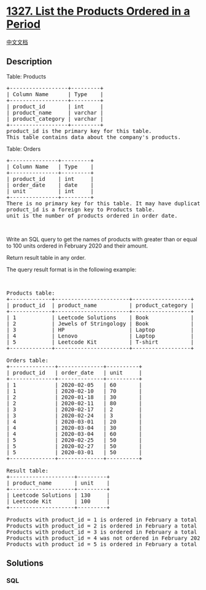 * [[https://leetcode.com/problems/list-the-products-ordered-in-a-period][1327.
List the Products Ordered in a Period]]
  :PROPERTIES:
  :CUSTOM_ID: list-the-products-ordered-in-a-period
  :END:
[[./solution/1300-1399/1327.List the Products Ordered in a Period/README.org][中文文档]]

** Description
   :PROPERTIES:
   :CUSTOM_ID: description
   :END:

#+begin_html
  <p>
#+end_html

Table: Products

#+begin_html
  </p>
#+end_html

#+begin_html
  <pre>
  +------------------+---------+
  | Column Name      | Type    |
  +------------------+---------+
  | product_id       | int     |
  | product_name     | varchar |
  | product_category | varchar |
  +------------------+---------+
  product_id is the primary key for this table.
  This table contains data about the company&#39;s products.
  </pre>
#+end_html

#+begin_html
  <p>
#+end_html

Table: Orders

#+begin_html
  </p>
#+end_html

#+begin_html
  <pre>
  +---------------+---------+
  | Column Name   | Type    |
  +---------------+---------+
  | product_id    | int     |
  | order_date    | date    |
  | unit          | int     |
  +---------------+---------+
  There is no primary key&nbsp;for this table. It&nbsp;may have&nbsp;duplicate rows.
  product_id is a foreign key to Products table.
  unit is the number of products ordered in order_date.
  </pre>
#+end_html

#+begin_html
  <p>
#+end_html

 

#+begin_html
  </p>
#+end_html

#+begin_html
  <p>
#+end_html

Write an SQL query to get the names of products with greater than or
equal to 100 units ordered in February 2020 and their amount.

#+begin_html
  </p>
#+end_html

#+begin_html
  <p>
#+end_html

Return result table in any order.

#+begin_html
  </p>
#+end_html

#+begin_html
  <p>
#+end_html

The query result format is in the following example:

#+begin_html
  </p>
#+end_html

#+begin_html
  <p>
#+end_html

 

#+begin_html
  </p>
#+end_html

#+begin_html
  <pre>
  Products table:
  +-------------+-----------------------+------------------+
  | product_id  | product_name          | product_category |
  +-------------+-----------------------+------------------+
  | 1           | Leetcode Solutions    | Book             |
  | 2           | Jewels of Stringology | Book             |
  | 3           | HP                    | Laptop           |
  | 4           | Lenovo                | Laptop           |
  | 5           | Leetcode Kit          | T-shirt          |
  +-------------+-----------------------+------------------+

  Orders table:
  +--------------+--------------+----------+
  | product_id   | order_date   | unit     |
  +--------------+--------------+----------+
  | 1            | 2020-02-05   | 60       |
  | 1            | 2020-02-10   | 70       |
  | 2            | 2020-01-18   | 30       |
  | 2            | 2020-02-11   | 80       |
  | 3            | 2020-02-17   | 2        |
  | 3            | 2020-02-24   | 3        |
  | 4            | 2020-03-01   | 20       |
  | 4            | 2020-03-04   | 30       |
  | 4            | 2020-03-04   | 60       |
  | 5            | 2020-02-25   | 50       |
  | 5            | 2020-02-27   | 50       |
  | 5            | 2020-03-01   | 50       |
  +--------------+--------------+----------+

  Result table:
  +--------------------+---------+
  | product_name       | unit    |
  +--------------------+---------+
  | Leetcode Solutions | 130     |
  | Leetcode Kit       | 100     |
  +--------------------+---------+

  Products with product_id = 1 is ordered in February a total of (60 + 70) = 130.
  Products with product_id = 2 is ordered in February a total of 80.
  Products with product_id = 3 is ordered in February a total of (2 + 3) = 5.
  Products with product_id = 4 was not ordered in February 2020.
  Products with product_id = 5 is ordered in February a total of (50 + 50) = 100.
  </pre>
#+end_html

** Solutions
   :PROPERTIES:
   :CUSTOM_ID: solutions
   :END:

#+begin_html
  <!-- tabs:start -->
#+end_html

*** *SQL*
    :PROPERTIES:
    :CUSTOM_ID: sql
    :END:
#+begin_src sql
#+end_src

#+begin_html
  <!-- tabs:end -->
#+end_html

